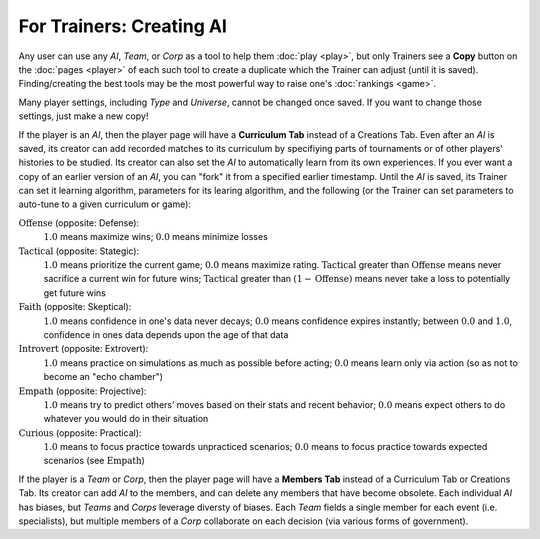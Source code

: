 =========================
For Trainers: Creating AI
=========================

Any user can use any *AI*, *Team*, or *Corp* as a tool to help them
:doc:`play <play>`, but only Trainers see a **Copy** button on the 
:doc:`pages <player>` of each such tool to create a duplicate which 
the Trainer can adjust (until it is saved). Finding/creating the best tools 
may be the most powerful way to raise one's :doc:`rankings <game>`.

.. image:: releases/images/CurriculumSimple.png

Many player settings, including *Type* and *Universe*, cannot be changed
once saved. If you want to change those settings, just make a new copy! 

If the player is an *AI*, then the player page will have a **Curriculum Tab** 
instead of a Creations Tab. Even after an *AI* is saved, its creator
can add recorded matches to its curriculum by specifiying parts of 
tournaments or of other players' histories to be studied. Its creator 
can also set the *AI* to automatically learn from its own experiences.
If you ever want a copy of an earlier version of an *AI*, you can "fork"
it from a specified earlier timestamp. Until the *AI* is saved, its Trainer 
can set it learning algorithm, parameters for its learing algorithm, and the 
following (or the Trainer can set parameters to auto-tune to a given curriculum 
or game):

:math:`\text{Offense}` (opposite: Defense):
  :math:`1.0` means maximize wins; :math:`0.0` means minimize losses
  
:math:`\text{Tactical}` (opposite: Stategic):
  :math:`1.0` means prioritize the current game; :math:`0.0` means maximize rating. 
  :math:`\text{Tactical}` greater than :math:`\text{Offense}` means 
  never sacrifice a current win for future wins; 
  :math:`\text{Tactical}` greater than :math:`(1 - \text{Offense})` 
  means never take a loss to potentially get future wins

:math:`\text{Faith}` (opposite: Skeptical):
  :math:`1.0` means confidence in one's data never decays; :math:`0.0` means 
  confidence expires instantly; between :math:`0.0` and :math:`1.0`, confidence 
  in ones data depends upon the age of that data
    
:math:`\text{Introvert}` (opposite: Extrovert):  
  :math:`1.0` means practice on simulations as much as possible before acting; 
  :math:`0.0` means learn only via action (so as not to become an "echo chamber")

:math:`\text{Empath}` (opposite: Projective):  
  :math:`1.0` means try to predict others’ moves based on their stats and recent 
  behavior; :math:`0.0` means expect others to do whatever you 
  would do in their situation

:math:`\text{Curious}` (opposite: Practical):  
  :math:`1.0` means to focus practice towards unpracticed scenarios; :math:`0.0`
  means to focus practice towards expected scenarios (see :math:`\text{Empath}`) 

If the player is a *Team* or *Corp*, then the player page will
have a **Members Tab** instead of a Curriculum Tab or Creations Tab.
Its creator can add *AI* to the members, and can delete any members that have 
become obsolete. Each individual *AI* has biases, but *Teams* and *Corps* 
leverage diversty of biases. Each *Team* fields a single member for each 
event (i.e. specialists), but multiple members of a *Corp* collaborate 
on each decision (via various forms of government).
